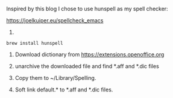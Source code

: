 Inspired by this blog I chose to use hunspell as my spell checker:

https://joelkuiper.eu/spellcheck_emacs 

1. 
#+BEGIN_SRC shell
brew install hunspell
#+END_SRC

2. Download dictionary from https://extensions.openoffice.org

3. unarchive the downloaded file and find *.aff and *.dic files

4. Copy them to ~/Library/Spelling.
   
5. Soft link default.* to *.aff and *.dic files.
